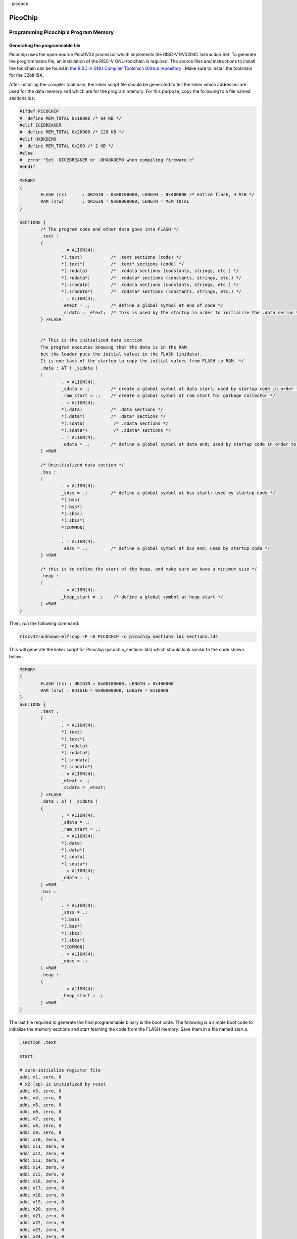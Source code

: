 . picopcb

.. _picochip :

PicoChip
========

Programming Picochip's Program Memory
-------------------------------------


Generating the programmable file
^^^^^^^^^^^^^^^^^^^^^^^^^^^^^^^^

Picochip uses the open-source PicoRV32 processor which implements the RISC-V RV32IMC Instruction Set. To generate the programmable file, an installation of the RISC-V GNU toolchain is required. The source files and instructions to install the toolchain can be found in `the RISC-V GNU Compiler Toolchain GitHub repository <https://github.com/riscv/riscv-gnu-toolchain>`_
. Make sure to install the toolchain for the 32bit ISA.

After installing the compiler toolchain, the linker script file should be generated to tell the linker which addresses are used for the data memory and which are for the program memory. For this purpose, copy the following to a file named sections.lds:

.. code:: bash

	#ifdef PICOCHIP
	#  define MEM_TOTAL 0x10000 /* 64 KB */
	#elif ICEBREAKER
	#  define MEM_TOTAL 0x20000 /* 128 KB */
	#elif HX8KDEMO
	#  define MEM_TOTAL 0x200 /* 2 KB */
	#else
	#  error "Set -DICEBREAKER or -DHX8KDEMO when compiling firmware.c"
	#endif

	MEMORY
	{
		FLASH (rx)      : ORIGIN = 0x00100000, LENGTH = 0x400000 /* entire flash, 4 MiB */
		RAM (xrw)       : ORIGIN = 0x00000000, LENGTH = MEM_TOTAL
	}

	SECTIONS {
		/* The program code and other data goes into FLASH */
		.text :
		{
			. = ALIGN(4);
			*(.text)           /* .text sections (code) */
			*(.text*)          /* .text* sections (code) */
			*(.rodata)         /* .rodata sections (constants, strings, etc.) */
			*(.rodata*)        /* .rodata* sections (constants, strings, etc.) */
			*(.srodata)        /* .rodata sections (constants, strings, etc.) */
			*(.srodata*)       /* .rodata* sections (constants, strings, etc.) */
			. = ALIGN(4);
			_etext = .;        /* define a global symbol at end of code */
			_sidata = _etext;  /* This is used by the startup in order to initialize the .data secion */
		} >FLASH


		/* This is the initialized data section
		The program executes knowing that the data is in the RAM
		but the loader puts the initial values in the FLASH (inidata).
		It is one task of the startup to copy the initial values from FLASH to RAM. */
		.data : AT ( _sidata )
		{
			. = ALIGN(4);
			_sdata = .;        /* create a global symbol at data start; used by startup code in order to initialise the .data section in RAM */
			_ram_start = .;    /* create a global symbol at ram start for garbage collector */
			. = ALIGN(4);
			*(.data)           /* .data sections */
			*(.data*)          /* .data* sections */
			*(.sdata)           /* .sdata sections */
			*(.sdata*)          /* .sdata* sections */
			. = ALIGN(4);
			_edata = .;        /* define a global symbol at data end; used by startup code in order to initialise the .data section in RAM */
		} >RAM

		/* Uninitialized data section */
		.bss :
		{
			. = ALIGN(4);
			_sbss = .;         /* define a global symbol at bss start; used by startup code */
			*(.bss)
			*(.bss*)
			*(.sbss)
			*(.sbss*)
			*(COMMON)

			. = ALIGN(4);
			_ebss = .;         /* define a global symbol at bss end; used by startup code */
		} >RAM

		/* this is to define the start of the heap, and make sure we have a minimum size */
		.heap :
		{
			. = ALIGN(4);
			_heap_start = .;    /* define a global symbol at heap start */
		} >RAM
	}
	   
Then, run the following command:

.. code:: bash

    riscv32-unknown-elf-cpp -P -D PICOCHIP -o picochip_sections.lds sections.lds

This will generate the linker script for Picochip (picochip_sections.lds) which should look similar to the code shown below:

.. code:: bash

	MEMORY
	{
		FLASH (rx) : ORIGIN = 0x00100000, LENGTH = 0x400000
		RAM (xrw) : ORIGIN = 0x00000000, LENGTH = 0x10000
	}
	SECTIONS {
		.text :
		{
			. = ALIGN(4);
			*(.text)
			*(.text*)
			*(.rodata)
			*(.rodata*)
			*(.srodata)
			*(.srodata*)
			. = ALIGN(4);
			_etext = .;
			_sidata = _etext;
		} >FLASH
		.data : AT ( _sidata )
		{
			. = ALIGN(4);
			_sdata = .;
			_ram_start = .;
			. = ALIGN(4);
			*(.data)
			*(.data*)
			*(.sdata)
			*(.sdata*)
			. = ALIGN(4);
			_edata = .;
		} >RAM
		.bss :
		{
			. = ALIGN(4);
			_sbss = .;
			*(.bss)
			*(.bss*)
			*(.sbss)
			*(.sbss*)
			*(COMMON)
			. = ALIGN(4);
			_ebss = .;
		} >RAM
		.heap :
		{
			. = ALIGN(4);
			_heap_start = .;
		} >RAM
	}

The last file required to generate the final programmable binary is the boot code. The following is a simple boot code to initialize the memory sections and start fetching the code from the FLASH memory. Save them in a file named start.s.

.. code:: bash

	.section .text

	start:

	# zero-initialize register file
	addi x1, zero, 0
	# x2 (sp) is initialized by reset
	addi x3, zero, 0
	addi x4, zero, 0
	addi x5, zero, 0
	addi x6, zero, 0
	addi x7, zero, 0
	addi x8, zero, 0
	addi x9, zero, 0
	addi x10, zero, 0
	addi x11, zero, 0
	addi x12, zero, 0
	addi x13, zero, 0
	addi x14, zero, 0
	addi x15, zero, 0
	addi x16, zero, 0
	addi x17, zero, 0
	addi x18, zero, 0
	addi x19, zero, 0
	addi x20, zero, 0
	addi x21, zero, 0
	addi x22, zero, 0
	addi x23, zero, 0
	addi x24, zero, 0
	addi x25, zero, 0
	addi x26, zero, 0
	addi x27, zero, 0
	addi x28, zero, 0
	addi x29, zero, 0
	addi x30, zero, 0
	addi x31, zero, 0

	# copy data section
	la a0, _sidata
	la a1, _sdata
	la a2, _edata
	bge a1, a2, end_init_data
	loop_init_data:
	lw a3, 0(a0)
	sw a3, 0(a1)
	addi a0, a0, 4
	addi a1, a1, 4
	blt a1, a2, loop_init_data
	end_init_data:

	# zero-init bss section
	la a0, _sbss
	la a1, _ebss
	bge a0, a1, end_init_bss
	loop_init_bss:
	sw zero, 0(a0)
	addi a0, a0, 4
	blt a0, a1, loop_init_bss
	end_init_bss:

	# call main
	call main
	loop:
	j loop

	.global flashio_worker_begin
	.global flashio_worker_end

	.balign 4

	flashio_worker_begin:
	# a0 ... data pointer
	# a1 ... data length
	# a2 ... optional WREN cmd (0 = disable)

	# address of SPI ctrl reg
	li   t0, 0x02000000

	# Set CS high, IO0 is output
	li   t1, 0x120
	sh   t1, 0(t0)

	# Enable Manual SPI Ctrl
	sb   zero, 3(t0)

	# Send optional WREN cmd
	beqz a2, flashio_worker_L1
	li   t5, 8
	andi t2, a2, 0xff
	flashio_worker_L4:
	srli t4, t2, 7
	sb   t4, 0(t0)
	ori  t4, t4, 0x10
	sb   t4, 0(t0)
	slli t2, t2, 1
	andi t2, t2, 0xff
	addi t5, t5, -1
	bnez t5, flashio_worker_L4
	sb   t1, 0(t0)

	# SPI transfer
	flashio_worker_L1:
	beqz a1, flashio_worker_L3
	li   t5, 8
	lbu  t2, 0(a0)
	flashio_worker_L2:
	srli t4, t2, 7
	sb   t4, 0(t0)
	ori  t4, t4, 0x10
	sb   t4, 0(t0)
	lbu  t4, 0(t0)
	andi t4, t4, 2
	srli t4, t4, 1
	slli t2, t2, 1
	or   t2, t2, t4
	andi t2, t2, 0xff
	addi t5, t5, -1
	bnez t5, flashio_worker_L2
	sb   t2, 0(a0)
	addi a0, a0, 1
	addi a1, a1, -1
	j    flashio_worker_L1
	flashio_worker_L3:

	# Back to MEMIO mode
	li   t1, 0x80
	sb   t1, 3(t0)

	ret

	.balign 4
	flashio_worker_end:


Finally, to generate the binary file for a C code firmware.c, run the following commands. The final binary file will be generated in a file named picochip_fw.bin.


.. code:: bash

    riscv32-unknown-elf-gcc  -D PICOCHIP -Dmarch=rv32ic -Wl,-Bstatic,-T,picochip_sections.lds,--strip-debug -ffreestanding -nostdlib -o picochip_fw.elf start.s firmware.c
    riscv32-unknown-elf-objcopy -O binary picochip_fw.elf picochip_fw.bin

Programming the SPI Flash
^^^^^^^^^^^^^^^^^^^^^^^^^
To program the flash, two main adjustments should be made to the binary file. First, the on-chip processor expects the first instruction to be located at 1MB deep in the SPI flash (address 0x00100000). Therefore, we need to add non-values (zeros) to the first 1MB part of the binary file. Second, the SPI flash used on picopcb (W25Q128JV-DTR) is 16MB deep. Therefore, we need to pad the binary file to be exactly 16MB. To make these adjustments, on Linux, we use the `truncate <https://www.man7.org/linux/man-pages/man1/truncate.1.html>`_ command as follows:

.. code:: bash

	truncate -s 1M zeros.bin
	cat zeros.bin picochip_fw.bin > concat.bin
	truncate -s 16M concat.bin
	rm zeros.bin


Using the above commands, we will have the new binary file (concat.bin) which is exactly 16MB and the starting code is at the address 0x00100000.


To program the SPI flash (Picochip's program memory) on a Linux system, the `flashrom <https://linux.die.net/man/8/flashrom>`_ utility is used. In order to not write the entire 16MB of flash (and speed up the programming) we use a layout file (picochip.layout) as below:

.. code:: bash

	00000000:000fffff start
	00100000:001fffff program
	00200000:00ffffff remainder

Finally, to write to the SPI flash, use the following command:


.. code:: bash

	flashrom -p ft2232_spi:type=4232H,port=A --layout picochip.layout --image program --write concat.bin

This command only writes to the "program" section in the flash which was specified in the layout file as addresses from 0x00100000 (1MB) to 0x001fffff (2MB).

Furthermore, we can verify the contents of the SPI flash by reading it and saving the results into a file:


.. code:: bash

	flashrom -p ft2232_spi:type=4232H,port=A --read verify.bin


Putting all the codes together, the following Makefile can be used:


.. code:: bash

	all: layout zeros write read

	read:
		@rm -f verify.bin
		flashrom -p ft2232_spi:type=4232H,port=A --read verify.bin

	write:
		flashrom -p ft2232_spi:type=4232H,port=A --layout picochip.layout --image program --write concat.bin


	truncate:
		truncate -s 16M fw.bin

	zeros:
		@truncate -s 1M zeros.bin
		@cat zeros.bin picochip_fw.bin > concat.bin
		@truncate -s 16M concat.bin
		@rm zeros.bin

	layout:
		@rm -f picochip.layout
		@touch picochip.layout
		@echo "00000000:000fffff start" >> picochip.layout
		@echo "00100000:001fffff program" >> picochip.layout
		@echo "00200000:00ffffff remainder" >> picochip.layout
